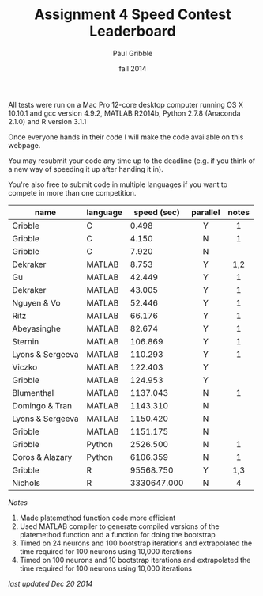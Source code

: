 #+STARTUP: showall

#+TITLE:     Assignment 4 Speed Contest Leaderboard
#+AUTHOR:    Paul Gribble
#+EMAIL:     paul@gribblelab.org
#+DATE:      fall 2014
#+OPTIONS: toc:nil html:t num:nil h:2
#+HTML_LINK_UP: http://www.gribblelab.org/scicomp/a04.html
#+HTML_LINK_HOME: http://www.gribblelab.org/scicomp/index.html

All tests were run on a Mac Pro 12-core desktop computer running OS X
10.10.1 and gcc version 4.9.2, MATLAB R2014b, Python 2.7.8 (Anaconda
2.1.0) and R version 3.1.1

Once everyone hands in their code I will make the code available on
this webpage.

You may resubmit your code any time up to the deadline (e.g. if you
think of a new way of speeding it up after handing it in).

You're also free to submit code in multiple languages if you want to
compete in more than one competition.

#+ATTR_HTML: :border="2" :rules="all" :frame="all"
|------------------+----------+-------------+----------+-------|
| name             | language | speed (sec) | parallel | notes |
|------------------+----------+-------------+----------+-------|
|                  |          |             | <c>      | <c>   |
| Gribble          | C        |       0.498 | Y        | 1     |
| Gribble          | C        |       4.150 | N        | 1     |
| Gribble          | C        |       7.920 | N        |       |
|------------------+----------+-------------+----------+-------|
| Dekraker         | MATLAB   |       8.753 | Y        | 1,2   |
| Gu               | MATLAB   |      42.449 | Y        | 1     |
| Dekraker         | MATLAB   |      43.005 | Y        | 1     |
| Nguyen & Vo      | MATLAB   |      52.446 | Y        | 1     |
| Ritz             | MATLAB   |      66.176 | Y        | 1     |
| Abeyasinghe      | MATLAB   |      82.674 | Y        | 1     |
| Sternin          | MATLAB   |     106.869 | Y        | 1     |
| Lyons & Sergeeva | MATLAB   |     110.293 | Y        | 1     |
| Viczko           | MATLAB   |     122.403 | Y        |       |
| Gribble          | MATLAB   |     124.953 | Y        |       |
| Blumenthal       | MATLAB   |    1137.043 | N        | 1     |
| Domingo & Tran   | MATLAB   |    1143.310 | N        |       |
| Lyons & Sergeeva | MATLAB   |    1150.420 | N        |       |
| Gribble          | MATLAB   |    1151.175 | N        |       |
|------------------+----------+-------------+----------+-------|
| Gribble          | Python   |    2526.500 | N        | 1     |
| Coros & Alazary  | Python   |    6106.359 | N        | 1     |
|------------------+----------+-------------+----------+-------|
| Gribble          | R        |   95568.750 | Y        | 1,3   |
| Nichols          | R        | 3330647.000 | N        | 4     |
|------------------+----------+-------------+----------+-------|

/Notes/

1. Made platemethod function code more efficient
2. Used MATLAB compiler to generate compiled versions of the
   platemethod function and a function for doing the bootstrap
3. Timed on 24 neurons and 100 bootstrap iterations and extrapolated
   the time required for 100 neurons using 10,000 iterations
4. Timed on 100 neurons and 10 bootstrap iterations and extrapolated
   the time required for 100 neurons using 10,000 iterations

/last updated Dec 20 2014/

